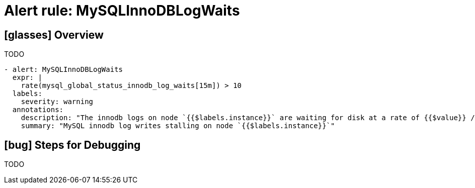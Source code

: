 = Alert rule: MySQLInnoDBLogWaits

== icon:glasses[] Overview

TODO

[source,yaml]
----
- alert: MySQLInnoDBLogWaits
  expr: |
    rate(mysql_global_status_innodb_log_waits[15m]) > 10
  labels:
    severity: warning
  annotations:
    description: "The innodb logs on node `{{$labels.instance}}` are waiting for disk at a rate of {{$value}} / second"
    summary: "MySQL innodb log writes stalling on node `{{$labels.instance}}`"
----

== icon:bug[] Steps for Debugging

TODO

